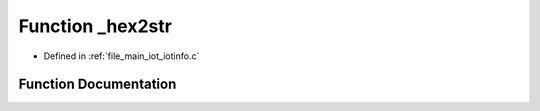 .. _exhale_function_iotinfo_8c_1a04a831be5cdffe19e4458d2a0bf3329a:

Function _hex2str
=================

- Defined in :ref:`file_main_iot_iotinfo.c`


Function Documentation
----------------------


.. doxygenfunction:: _hex2str(uint8_t *, uint16_t, char *)
